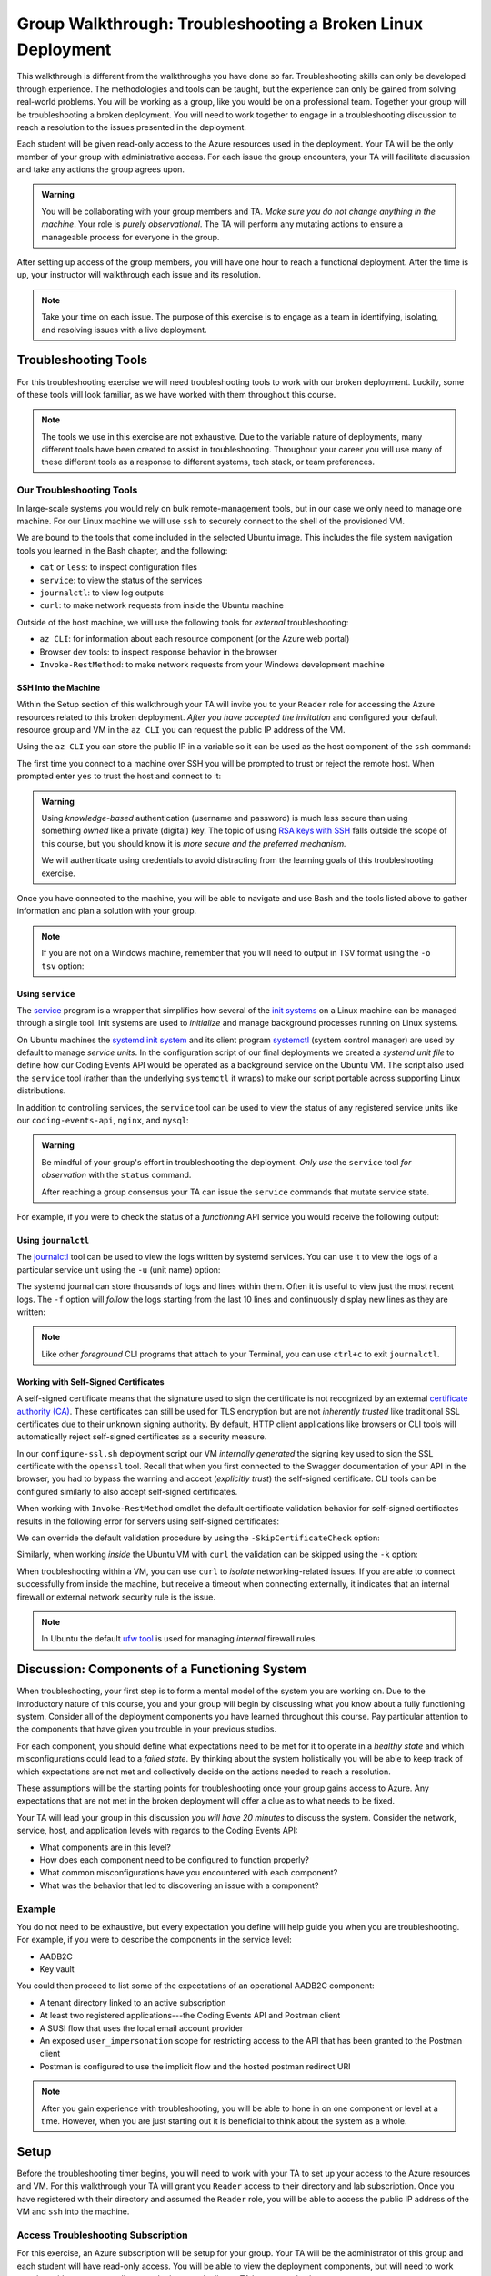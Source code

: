 ============================================================
Group Walkthrough: Troubleshooting a Broken Linux Deployment
============================================================

This walkthrough is different from the walkthroughs you have done so far. Troubleshooting skills can only be developed through experience. The methodologies and tools can be taught, but the experience can only be gained from solving real-world problems. You will be working as a group, like you would be on a professional team. Together your group will be troubleshooting a broken deployment. You will need to work together to engage in a troubleshooting discussion to reach a resolution to the issues presented in the deployment.

Each student will be given read-only access to the Azure resources used in the deployment. Your TA will be the only member of your group with administrative access. For each issue the group encounters, your TA will facilitate discussion and take any actions the group agrees upon.

.. admonition:: Warning

   You will be collaborating with your group members and TA. *Make sure you do not change anything in the machine*. Your role is *purely observational*. The TA will perform any mutating actions to ensure a manageable process for everyone in the group.

After setting up access of the group members, you will have one hour to reach a functional deployment. After the time is up, your instructor will walkthrough each issue and its resolution.

.. admonition:: Note

   Take your time on each issue. The purpose of this exercise is to engage as a team in identifying, isolating, and resolving issues with a live deployment.

Troubleshooting Tools
=====================

For this troubleshooting exercise we will need troubleshooting tools to work with our broken deployment. Luckily, some of these tools will look familiar, as we have worked with them throughout this course.

.. admonition:: Note

   The tools we use in this exercise are not exhaustive. Due to the variable nature of deployments, many different tools have been created to assist in troubleshooting. Throughout your career you will use many of these different tools as a response to different systems, tech stack, or team preferences.

Our Troubleshooting Tools
-------------------------

In large-scale systems you would rely on bulk remote-management tools, but in our case we only need to manage one machine. For our Linux machine we will use ``ssh`` to securely connect to the shell of the provisioned VM.

We are bound to the tools that come included in the selected Ubuntu image. This includes the file system navigation tools you learned in the Bash chapter, and the following:

- ``cat`` or ``less``: to inspect configuration files
- ``service``: to view the status of the services
- ``journalctl``: to view log outputs
- ``curl``: to make network requests from inside the Ubuntu machine

Outside of the host machine, we will use the following tools for *external* troubleshooting:

- ``az CLI``: for information about each resource component (or the Azure web portal)
- Browser dev tools: to inspect response behavior in the browser
- ``Invoke-RestMethod``: to make network requests from your Windows development machine

SSH Into the Machine
^^^^^^^^^^^^^^^^^^^^

Within the Setup section of this walkthrough your TA will invite you to your ``Reader`` role for accessing the Azure resources related to this broken deployment. *After you have accepted the invitation* and configured your default resource group and VM in the ``az CLI`` you can request the public IP address of the VM.

Using the ``az CLI`` you can store the public IP in a variable so it can be used as the host component of the ``ssh`` command:

.. sourcecode:: powershell
  :caption: Windows/PowerShell

  > $VmPublicIp = az vm list-ip-addresses --query '[0].virtualMachine.network.publicIpAddresses[0].ipAddress' 

The first time you connect to a machine over SSH you will be prompted to trust or reject the remote host. When prompted enter ``yes`` to trust the host and connect to it:

.. sourcecode:: powershell
  :caption: Windows/PowerShell

  > ssh student@$VmPublicIp
  # trust the remote host
  # enter password: LaunchCode-@zure1

.. admonition:: Warning

  Using *knowledge-based* authentication (username and password) is much less secure than using something *owned* like a private (digital) key.  The topic of using `RSA keys with SSH <https://www.digitalocean.com/community/tutorials/how-to-set-up-ssh-keys--2>`_ falls outside the scope of this course, but you should know it is *more secure and the preferred mechanism.*
  
  We will authenticate using credentials to avoid distracting from the learning goals of this troubleshooting exercise.

Once you have connected to the machine, you will be able to navigate and use Bash and the tools listed above to gather information and plan a solution with your group.

.. admonition:: Note

  If you are not on a Windows machine, remember that you will need to output in TSV format using the ``-o tsv`` option:

  .. sourcecode:: bash
    :caption: Linux/BASH

    $ vm_public_ip=$(az vm list-ip-addresses -o tsv --query '[0].virtualMachine.network.publicIpAddresses[0].ipAddress')
    $ ssh student@"$vm_public_ip"
    # trust the remote host
    # enter password: LaunchCode-@zure1

Using ``service``
^^^^^^^^^^^^^^^^^

The `service <http://manpages.ubuntu.com/manpages/bionic/man8/service.8.html>`_ program is a wrapper that simplifies how several of the `init systems <http://www.troubleshooters.com/linux/init/features_and_benefits.htm>`_ on a Linux machine can be managed through a single tool. Init systems are used to *initialize* and manage background processes running on Linux systems. 

On Ubuntu machines the `systemd init system <https://www.linode.com/docs/quick-answers/linux-essentials/what-is-systemd/>`_ and its client program `systemctl <https://www.digitalocean.com/community/tutorials/systemd-essentials-working-with-services-units-and-the-journal>`_ (system control manager) are used by default to manage *service units*. In the configuration script of our final deployments we created a *systemd unit file* to define how our Coding Events API would be operated as a background service on the Ubuntu VM.  The script also used the ``service`` tool (rather than the underlying ``systemctl`` it wraps) to make our script portable across supporting Linux distributions.

In addition to controlling services, the ``service`` tool can be used to view the status of any registered service units like our ``coding-events-api``, ``nginx``, and ``mysql``:

.. admonition:: Warning

   Be mindful of your group's effort in troubleshooting the deployment. *Only use* the ``service`` tool *for observation* with the ``status`` command.
   
   After reaching a group consensus your TA can issue the ``service`` commands that mutate service state.

.. sourcecode:: bash
  :caption: Linux/BASH

   service <service-name> status

For example, if you were to check the status of a *functioning* API service you would receive the following output:

.. sourcecode:: bash
  :caption: Linux/BASH

  $ service coding-events-api status

  ● coding-events-api.service - Coding Events API
    Loaded: loaded (/etc/systemd/system/coding-events-api.service; disabled; vendor preset: enabled)
    Active: active (running) since Tue 2020-10-31 19:04:51 UTC; 1 day 4h ago
  Main PID: 18196 (dotnet)
      Tasks: 16 (limit: 4648)
    CGroup: /system.slice/coding-events-api.service
            └─18196 /usr/bin/dotnet /opt/coding-events-api/CodingEventsAPI.dll

Using ``journalctl``
^^^^^^^^^^^^^^^^^^^^

The `journalctl <https://www.freedesktop.org/software/systemd/man/journalctl.html>`_ tool can be used to view the logs written by systemd services. You can use it to view the logs of a particular service unit using the ``-u`` (unit name) option:

.. sourcecode:: bash
  :caption: Linux/BASH

  $ journalctl -u <service-name>

The systemd journal can store thousands of logs and lines within them. Often it is useful to view just the most recent logs. The ``-f`` option will *follow* the logs starting from the last 10 lines and continuously display new lines as they are written:

.. sourcecode:: bash
  :caption: Linux/BASH

  $ journalctl -f -u <service-name>

  # shorthand (-u comes after to pair with the service name argument)
  $ journalctl -fu <service-name>

.. admonition:: Note

   Like other *foreground* CLI programs that attach to your Terminal, you can use ``ctrl+c`` to exit ``journalctl``.

Working with Self-Signed Certificates
^^^^^^^^^^^^^^^^^^^^^^^^^^^^^^^^^^^^^

A self-signed certificate means that the signature used to sign the certificate is not recognized by an external `certificate authority (CA) <https://www.ssl.com/faqs/what-is-a-certificate-authority/>`_. These certificates can still be used for TLS encryption but are not *inherently trusted* like traditional SSL certificates due to their unknown signing authority. By default, HTTP client applications like browsers or CLI tools will automatically reject self-signed certificates as a security measure. 

In our ``configure-ssl.sh`` deployment script our VM *internally generated* the signing key used to sign the SSL certificate with the ``openssl`` tool. Recall that when you first connected to the Swagger documentation of your API in the browser, you had to bypass the warning and accept (*explicitly trust*) the self-signed certificate. CLI tools can be configured similarly to also accept self-signed certificates.

When working with ``Invoke-RestMethod`` cmdlet the default certificate validation behavior for self-signed certificates results in the following error for servers using self-signed certificates:

.. sourcecode:: powershell
  :caption: Windows/PowerShell

   Invoke-RestMethod: The remote certificate is invalid according to the validation procedure.

We can override the default validation procedure by using the ``-SkipCertificateCheck`` option:

.. sourcecode:: powershell
  :caption: Windows/PowerShell

  > Invoke-RestMethod -Uri https://<PUBLIC IP> -SkipCertificateCheck

Similarly, when working *inside* the Ubuntu VM with ``curl`` the validation can be skipped using the ``-k`` option:

.. sourcecode:: powershell
   :caption: Linux/Bash

   $ curl https://localhost -k

When troubleshooting within a VM, you can use ``curl`` to *isolate* networking-related issues. If you are able to connect successfully from inside the machine, but receive a timeout when connecting externally, it indicates that an internal firewall or external network security rule is the issue.

.. admonition:: Note

   In Ubuntu the default `ufw tool <https://help.ubuntu.com/community/UFW>`_ is used for managing *internal* firewall rules.

Discussion: Components of a Functioning System
==============================================

When troubleshooting, your first step is to form a mental model of the system you are working on. Due to the introductory nature of this course, you and your group will begin by discussing what you know about a fully functioning system. Consider all of the deployment components you have learned throughout this course. Pay particular attention to the components that have given you trouble in your previous studios.

For each component, you should define what expectations need to be met for it to operate in a *healthy state* and which misconfigurations could lead to a *failed state*. By thinking about the system holistically you will be able to keep track of which expectations are not met and collectively decide on the actions needed to reach a resolution.

These assumptions will be the starting points for troubleshooting once your group gains access to Azure. Any expectations that are not met in the broken deployment will offer a clue as to what needs to be fixed.

Your TA will lead your group in this discussion *you will have 20 minutes* to discuss the system. Consider the network, service, host, and application levels with regards to the Coding Events API:

- What components are in this level?
- How does each component need to be configured to function properly?
- What common misconfigurations have you encountered with each component?
- What was the behavior that led to discovering an issue with a component?

.. TODO: the terminology and the organization for the mental model is just a crutch we are providing you to strengthen your understanding, however in the future you will see different terms for levels and components

.. TODO: the terminology is experiential: each team, company, organization, and individuals may have their own ways of organizing and labelling different components and level

.. TODO: box diagram, (tech stack) but simplified to show what we mean by levels

Example
-------

You do not need to be exhaustive, but every expectation you define will help guide you when you are troubleshooting. For example, if you were to describe the components in the service level:

- AADB2C
- Key vault

You could then proceed to list some of the expectations of an operational AADB2C component:

- A tenant directory linked to an active subscription
- At least two registered applications---the Coding Events API and Postman client
- A SUSI flow that uses the local email account provider
- An exposed ``user_impersonation`` scope for restricting access to the API that has been granted to the Postman client
- Postman is configured to use the implicit flow and the hosted postman redirect URI 

.. admonition:: Note

   After you gain experience with troubleshooting, you will be able to hone in on one component or level at a time. However, when you are just starting out it is beneficial to think about the system as a whole.

Setup
=====

Before the troubleshooting timer begins, you will need to work with your TA to set up your access to the Azure resources and VM. For this walkthrough your TA will grant you ``Reader`` access to their directory and lab subscription. Once you have registered with their directory and assumed the ``Reader`` role, you will be able to access the public IP address of the VM and ``ssh`` into the machine.

Access Troubleshooting Subscription
-----------------------------------

For this exercise, an Azure subscription will be setup for your group. Your TA will be the administrator of this group and each student will have read-only access. You will be able to view the deployment components, but will need to work together with your team to diagnose the issue and tell your TA how to resolve it.

Even though you already have an account with Microsoft, it is only associated with your subscription. In order to access your TA's subscription (and the resources of the broken deployment) you will need to register an account in *their directory* through the following steps:

#. Accept the email for the directory invitation
#. Create a new account in your TA's directory
#. Setup your AZ CLI to use the TA's subscription

Accept Email
^^^^^^^^^^^^

The first step is accessing the email that was sent from Microsoft on your TAs behalf. The email will include a link that will allow you to associate your email address with a new account under the directory and subscription the TA administers.

Upon clicking the link you will be taken to a Microsoft web page that will prompt you to create an account in your TA's tenant directory.

Create Account In the TA Tenant Directory
^^^^^^^^^^^^^^^^^^^^^^^^^^^^^^^^^^^^^^^^^

The form will come pre-populated with your email address (since you navigated to the webpage from your email client) and you will need to enter a password.

This account, and subscription, will be temporary, so we will use the same password to make things consistent. Copy the password below, then paste it in the form to avoid spelling mistakes:

- **Password**: ``LaunchCode-@zure``
- **Display name**: your name (should default)

.. image:: /_static/images/troubleshooting-next-steps/exercises/create-ta-dir-account.png
   :alt: Put in password and display name to create account in TA directory

An email will be sent to you containing a security code. Copy the code and paste it into the verification form:

.. image:: /_static/images/troubleshooting-next-steps/exercises/verify-email-ta-dir-account.png
   :alt: Verify email security code to create account in TA directory

You will then be prompted to accept the invitation permissions (select ``Accept``):

.. image:: /_static/images/troubleshooting-next-steps/exercises/accept-ta-dir-permissions.png
   :alt: Verify email security code to create account in TA directory

.. admonition:: Note

   It may take some time for the account to be created.

At the next prompt, you can select the *Skip for now* link, as this is only temporary for this final exercise:

.. image:: /_static/images/troubleshooting-next-steps/exercises/ta-dir-skip-for-now.png
   :alt: Select skip for now for temporary access

Then select *Yes* to stay signed in:

.. image:: /_static/images/troubleshooting-next-steps/exercises/ta-dir-stay-signed-in.png
   :alt: Select stay signed in

Confirm Resources Access
^^^^^^^^^^^^^^^^^^^^^^^^

You now have access to the resources created under the TA troubleshooting subscription. Select *All Resources* from the home dashboard to confirm that the broken deployment resources are available for you to view:

.. image:: /_static/images/troubleshooting-next-steps/exercises/ta-dir-all-resources.png
   :alt: View all resources

Setup AZ CLI
^^^^^^^^^^^^

First we need to clear the AZ CLI cache:

.. sourcecode:: PowerShell

  > az account clear

Now we need to login again which will present us with the form to authenticate:

.. sourcecode:: PowerShell

   > az login

Because you selected *Stay signed in*, from the previous step, it will default to your account *within the TA tenant directory*. All you need to do is select your name from the list:

.. image:: /_static/images/troubleshooting-next-steps/exercises/ta-dir-az-login.png
   :alt: Log into the TA directory from az CLI

Back in your PowerShell Terminal you will see your account information output:

.. sourcecode:: powershell
   :caption: Windows/PowerShell

   > az login
   # output example
   [
      {
         ...trimmed...
         "id": "095dea07-a8e5-4bd1-ba75-54d61d581524",
         "name": "Troubleshooting - TA <Name>",
         "user": {
            "name": "patrick@launchcode.org",
            "type": "user"
         }
         ...trimmed...
      }
   ]

.. admonition:: Warning

   Before continuing, confirm that the name of the subscription matches your TA name: ``Troubleshooting - TA <Name>``.

After configuring the AZ CLI to use the new subscription, let's set up our AZ CLI defaults for the correct resource group and virtual machine:

.. sourcecode:: PowerShell

   > az configure -d group=linux-ts-rg vm=broken-linux-vm

You can verify everything worked by looking at the default VM. It should be identical to your group-mates and TA:

.. sourcecode:: PowerShell

  > az vm show

.. admonition:: Note

   You only have *read-access* to the resources in your TA's Azure subscription. Feel free to look around all you want, however any Azure commands will need to be run by your TA.

Configure Postman
-----------------

For this walkthrough, you will use a Postman collection that has the AADB2C details pre-configured as variables. 

Import the Final Postman Collection
^^^^^^^^^^^^^^^^^^^^^^^^^^^^^^^^^^^

You can import this collection by selecting the *Import* button and then selecting the *Link* tab in the import window. Paste in the following link then select *Continue*:

- `postman collection link (GitHub gist file) <https://gist.githubusercontent.com/lc-education-ci-user/5e4c91152702502c10ceea28899c29ff/raw/9537c5f7974d719c2001a0043a8cedc5201b5640/postman_coding-events-api.json>`_

.. image:: /_static/images/troubleshooting-next-steps/exercises/postman-import-gist-collection.png
  :alt: Postman import collection from gist URL

Update Access Token Settings
^^^^^^^^^^^^^^^^^^^^^^^^^^^^

After importing, you will need to update your access token settings to use the following pre-defined variables (from top to bottom of the access token form). As a reminder, you can access this by selecting the *three dots* next to the collection name, selecting *Edit* then from the *Authorization* tab select *Get New Access Token*:

- **Token Name**: ``{{TokenName}}``
- **Redirect URL**: ``{{RedirectURL}}``
- **Auth URL**: ``{{AuthURL}}``
- **Client ID**: ``{{ClientID}}``
- **Scopes**: ``{{Scopes}}``
- **State**: ``{{State}}``

.. admonition:: Note

  You can copy and paste each ``{{Variable}}`` value into the settings form. If you misspell any variable it will turn red.

  If you would like to preserve your existing settings, you can copy them to another document before pasting in the variable references.

After updating the form your settings should match the image below:

.. image:: /_static/images/troubleshooting-next-steps/exercises/postman-access-token-variables.png
  :alt: Postman configure access token variables

You can now request an access token and *create a new account* in this shared AADB2C tenant. After receiving your access token, leave the edit collection window open. 

Update the ``baseURL`` Variable
^^^^^^^^^^^^^^^^^^^^^^^^^^^^^^^

From the *Authorization* tab select the *Variables* tab. Then (as seen in a previous studio) in the *Current Value* entry on the right side replace the current value, ``https://localhost:5001``, with the public IP address of your group's VM:

.. image:: /_static/images/intro-oauth-with-aadb2c/studio_2-aadb2c-explore/postman-update-baseurl.png
   :alt: Postman update the baseUrl variable with the public IP address of the API

.. admonition:: Note

   You will not *currently* be able to access the API due to the broken state of the deployment. However, once you and your group have resolved enough issues to begin making requests you will not need to configure anything else in Postman.

Deployment Issues
=================

.. FUTURE THOUGHTS:
.. use GitHub issues to have students engage in a realistic setting 
.. someone raises issue -> people diagnose and work towards solution
  .. TA has a script for responding to student questions / suggestions
  .. no progress TA slips in a breadcrumb

.. admonition:: Warning

   While troubleshooting all changes made to the state of a component needs to be accounted for. Defer to your TA for taking any mutating actions---*do not make changes on your own*.
   
   As your TA makes changes, consider the outcome and adjust your mental model accordingly. 

Once everyone in your group has configured access to Azure you can begin troubleshooting! You can start by using external tools for diagnosis (like the browser, ``az CLI`` or ``Invoke-RestMethod``). Then for each issue you discover you can use the following  prompts to discuss and progress towards resolving it:

- What clues have been discovered so far?
- What level do you think the issue related to?
- What components do you think are involved?
- What tools will you need to use to identify the issue?
- What action do you suggest should be taken and why?
- What clues are presented after your TA attempted to fix the issue?

Final Mission
=============

If you and your group are able to fix the deployment, you will be able to load the Swagger documentation at the public IP of the host machine. At this point, the API will be fully functional and you can complete your final mission using Postman:

- Create an account in the AADB2C tenant to get an access token
- Create a coding event and read its description

Resetting the AZ CLI
====================

.. admonition:: Note

   You *do not need to reset your AZ CLI to complete this walkthrough*. However, if you would like to continue working with your resources for the remaining time in the course, the following instructions can be used.

First re-issue the account clear and login commands:

.. sourcecode:: powershell
   :caption: Windows/PowerShell

   > az account clear
   > az login

This time rather than selecting the default account (the account registered in your TA's directory) you will select the *User another account* option:

.. image:: /_static/images/troubleshooting-next-steps/exercises/reset-az-select-other-account.png
   :alt: AZ CLI login select use another account option

Enter your email address for Azure to look up all related accounts. 

.. admonition:: Note

   Although your email is the same this process allows you to differentiate between different accounts associated with the same email address login.

From the select account view you will need to select the *Personal Account* option:

.. image:: /_static/images/troubleshooting-next-steps/exercises/reset-az-select-personal-account.png
   :alt: AZ CLI login select your personal account

Back in your PowerShell Terminal you will now see the subscriptions associated with your personal account.

.. admonition:: Warning

   If you can still view an account output that has your TA's subscription name (``Troubleshooting - TA <Name>``) you have selected the wrong account. Restart the process and make sure you select *Personal Account*.

.. Bonus
.. =====

.. Customer Reports Unexpected Bug
.. -------------------------------

.. validation on coding event

.. A customer opened an issue that they were seeing some unexpected behaviors. The QA team reports that this bug is happening in the model at this line, it is up to us to solve the issue and redeploy the application.

.. It is up to you on how you approach this, but we recommend using a debugger, and looking into the Microsoft validation module.

.. Consider taking the same approach you used before, by asking some questions on where this is happening, why, and how to resolve the issue.

.. If you and your group are able to fix the issue locally let your TA know how it can be fixed, and as a group observe as the TA deploys the fix.

.. When an application is running successfully, but not behaving the way it should it may be a code issue. Maybe there is a coding bug that is causing the improper behavior. To solve this we will need to know what conditions cause the incorrect behavior.

.. In this case our API is representing date data as null when a user with the proper level of authorization accesses X. Let's look at the code to determine where this error may be occurring.

.. ::

   .. .. sourcecode:: csharp
   ..   :caption: CodingEventsAPI/Models/CodingEvent.cs
   ..   :lineno-start: 30
   ..   :emphasize-lines: 16

   ..   public class NewCodingEventDto {
   ..       [NotNull]
   ..       [Required]
   ..       [StringLength(
   ..         100,
   ..         MinimumLength = 10,
   ..         ErrorMessage = "Title must be between 10 and 100 characters"
   ..       )]
   ..       public string Title { get; set; }

   ..       [NotNull]
   ..       [Required]
   ..       [StringLength(1000, ErrorMessage = "Description can't be more than 1000 characters")]
   ..       public string Description { get; set; }

   ..       [Required] [NotNull] public DateTime Date { get; set; }
   ..   }

   .. - Error: line 45

   .. 3 options:

   .. - group walkthrough
   ..   - TA steps
   ..     1. start from first student in list and ask "what should we do next?" as a prompt
   ..     2a. take the action suggested by the student then GOTO 1
   ..     2b. go to next available step and read: what to say / do on left (what to point out in parenthesis)
   ..   - setup
   ..     - TA: run setup script
   ..     - TA: invites students with Reader role
   ..     - student: follow accepting role / az cli setup instructions
   ..   - exercise
   ..     - TA: facilitates group discussion on taking inventory
   ..     - TA: facilitates group discussion working from top to bottom in solution steps
   ..     - TA: runs any mutating actions based on group decisions
   ..     - student: runs observational commands only
   ..   - completion
   ..     - student: joins final coding event with other students
   .. - individual studio
   ..   - TA steps
   ..     1. when student reaches out to you ask "what error are you seeing right now"?
   ..       1a. scan entire list of steps and see if you can find a match
   ..         1a1. found match GOTO 2a
   ..         1a2. match not found
   ..     2. based on student response:
   ..       2a. go to next available step and read: what to say / do on left (what to point out in parenthesis)
   ..       2b. see error that is not described in steps: tell student to rerun the setup script
   ..         - outcome: student starts over from scratch, waits 10-15 mins for script to complete
   ..           - student learns lesson not to do silly things
   ..   - setup
   ..     - student: each run setup script
   ..   - exercise
   ..     - TA: facilitates group discussion on taking inventory
   ..     - TA: checks in with each student to assist using solution steps
   ..       - requires the TA to consider what breadcrumb and how to express to student
   ..       - will not be in linear order
   ..       - will need to keep track of what has been solved so far and select the next step in the sequence
   ..         - relies on students communicating every action they have taken
   ..     - student: runs any mutating actions based on group decisions
   ..       - keeps track of every action they take
   ..   - completion
   ..     - student: joins final coding event on their own
